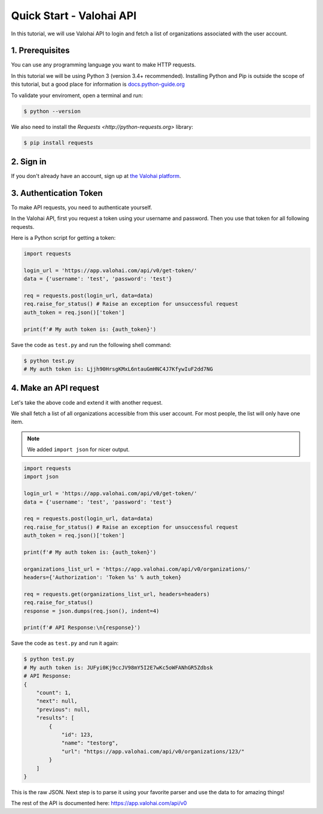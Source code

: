 .. meta::
    :description: Everything in Valohai deep learning platform works through an API. Learn how to setup and optimize deep learning experiments with direct calls to our RESTful API.

Quick Start - Valohai API
---------------------------------

In this tutorial, we will use Valohai API to login and fetch a list of organizations
associated with the user account.

1. Prerequisites
~~~~~~~~~~~~~~~

You can use any programming language you want to make HTTP requests.

In this tutorial we will be using Python 3 (version 3.4+ recommended).
Installing Python and Pip is outside the scope of this tutorial, but
a good place for information is `docs.python-guide.org <https://docs.python-guide.org/>`_

To validate your enviroment, open a terminal and run:

.. code-block:: bash

    $ python --version


We also need to install the `Requests <http://python-requests.org>` library:

.. code-block:: bash

    $ pip install requests

2. Sign in
~~~~~~~~~~

If you don't already have an account, sign up at `the Valohai platform <https://app.valohai.com/>`_.


3. Authentication Token
~~~~~~~~~~~~~~~~~~~~~~~

To make API requests, you need to authenticate yourself.

In the Valohai API, first you request a token using your username and password.
Then you use that token for all following requests.

Here is a Python script for getting a token:

.. code-block:: python

    import requests

    login_url = 'https://app.valohai.com/api/v0/get-token/'
    data = {'username': 'test', 'password': 'test'}

    req = requests.post(login_url, data=data)
    req.raise_for_status() # Raise an exception for unsuccessful request
    auth_token = req.json()['token']

    print(f'# My auth token is: {auth_token}')

Save the code as ``test.py`` and run the following shell command:

.. code-block:: bash

    $ python test.py
    # My auth token is: Ljjh90HrsgKMxL6ntauGmHNC4J7KfywIuF2dd7NG

4. Make an API request
~~~~~~~~~~~~~~~~~~~~~~~~~~

Let's take the above code and extend it with another request.

We shall fetch a list of all organizations accessible from this user account. For most people, the list will only
have one item.

.. note::
    We added ``import json`` for nicer output.

.. code-block:: python

    import requests
    import json

    login_url = 'https://app.valohai.com/api/v0/get-token/'
    data = {'username': 'test', 'password': 'test'}

    req = requests.post(login_url, data=data)
    req.raise_for_status() # Raise an exception for unsuccessful request
    auth_token = req.json()['token']

    print(f'# My auth token is: {auth_token}')

    organizations_list_url = 'https://app.valohai.com/api/v0/organizations/'
    headers={'Authorization': 'Token %s' % auth_token}

    req = requests.get(organizations_list_url, headers=headers)
    req.raise_for_status()
    response = json.dumps(req.json(), indent=4)

    print(f'# API Response:\n{response}')

Save the code as ``test.py`` and run it again:

.. code-block:: bash

    $ python test.py
    # My auth token is: JUFyi0Kj9ccJV98mY5I2E7wKc5oWFANhGR5Zdbsk
    # API Response:
    {
        "count": 1,
        "next": null,
        "previous": null,
        "results": [
            {
                "id": 123,
                "name": "testorg",
                "url": "https://app.valohai.com/api/v0/organizations/123/"
            }
        ]
    }

This is the raw JSON. Next step is to parse it using your favorite parser
and use the data to for amazing things!

The rest of the API is documented here: `<https://app.valohai.com/api/v0>`_
